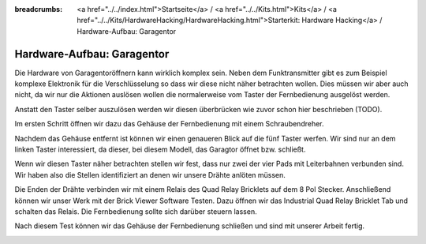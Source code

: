 
:breadcrumbs: <a href="../../index.html">Startseite</a> / <a href="../../Kits.html">Kits</a> / <a href="../../Kits/HardwareHacking/HardwareHacking.html">Starterkit: Hardware Hacking</a> / Hardware-Aufbau: Garagentor

.. _starter_kit_hardware_hacking_garage_control_hardware_setup:

Hardware-Aufbau: Garagentor
===========================

Die Hardware von Garagentoröffnern kann wirklich komplex sein. Neben dem
Funktransmitter gibt es zum Beispiel komplexe Elektronik für die 
Verschlüsselung so dass wir diese nicht näher betrachten wollen. Dies müssen
wir aber auch nicht, da wir nur die Aktionen auslösen wollen die normalerweise
vom Taster der Fernbedienung ausgelöst werden.

Anstatt den Taster selber auszulösen werden wir diesen überbrücken
wie zuvor schon hier beschrieben (TODO).

Im ersten Schritt öffnen wir dazu das Gehäuse der Fernbedienung
mit einem Schraubendreher.

.. image:: /Images/Kits/hardware_hacking_garage_remote_top_350.jpg
   :scale: 100 %
   :alt: Fernbedienung mit entfertem Gehäuse
   :align: center
   :target: ../../_images/Kits/hardware_hacking_garage_remote_top_1200.jpg

Nachdem das Gehäuse entfernt ist können wir einen genaueren Blick auf die
fünf Taster werfen. Wir sind nur an dem linken Taster interessiert, da dieser,
bei diesem Modell, das Garagtor öffnet bzw. schließt.

.. image:: /Images/Kits/hardware_hacking_garage_remote_top_closeup.jpg
   :scale: 100 %
   :alt: Nahaufname: Fernbedienung Taster
   :align: center
   :target: ../../_images/Kits/hardware_hacking_garage_remote_top_closeup.jpg

Wenn wir diesen Taster näher betrachten stellen wir fest, dass nur zwei der
vier Pads mit Leiterbahnen verbunden sind. Wir haben also die Stellen 
identifiziert an denen wir unsere Drähte anlöten müssen.

.. image:: /Images/Kits/hardware_hacking_garage_remote_soldered_350.jpg
   :scale: 100 %
   :alt: Fernbedienung mit angelöteten Drähten
   :align: center
   :target: ../../_images/Kits/hardware_hacking_garage_remote_soldered_1200.jpg

Die Enden der Drähte verbinden wir mit einem Relais des Quad Relay Bricklets
auf dem 8 Pol Stecker. Anschließend können wir unser Werk mit der Brick Viewer
Software Testen. Dazu öffnen wir das Industrial Quad Relay Bricklet Tab
und schalten das Relais. Die Fernbedienung sollte sich darüber steuern lassen.

Nach diesem Test können wir das Gehäuse der Fernbedienung schließen und
sind mit unserer Arbeit fertig.

.. image:: /Images/Kits/hardware_hacking_garage_remote_finished_new_350.jpg
   :scale: 100 %
   :alt: Garagentorfernbedienung mit angeschlossenem Industrial Quad Relay Bricklet
   :align: center
   :target: ../../_images/Kits/hardware_hacking_garage_remote_finished_new_1200.jpg


